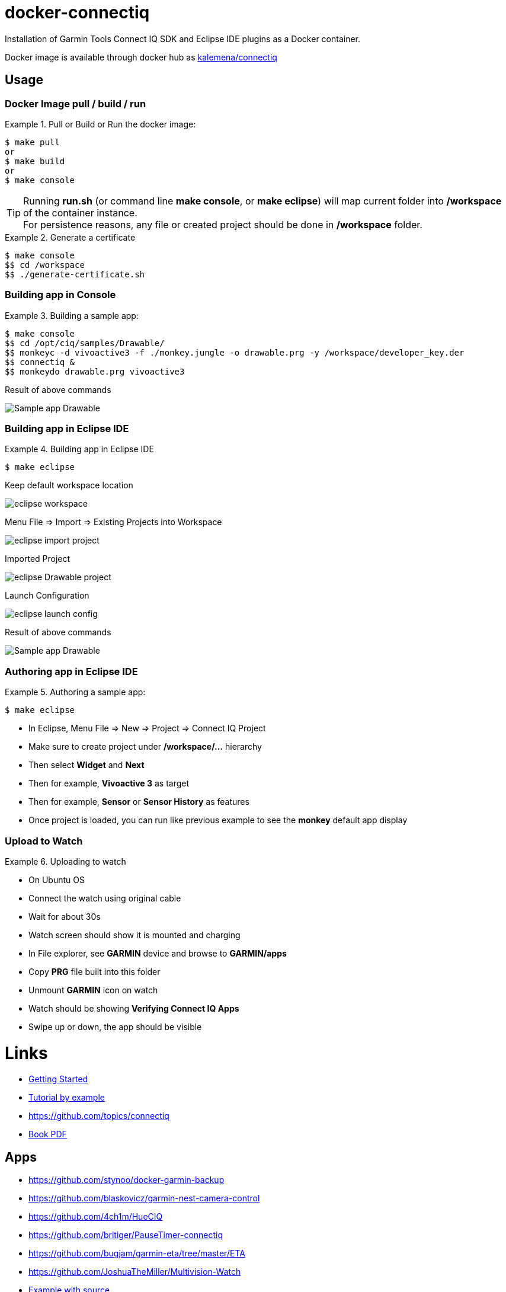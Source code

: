 
ifdef::env-github[]
image:https://github.com/kalemena/docker-connectiq/workflows/Pipeline/badge.svg[GitHub Build]
image:https://images.microbadger.com/badges/version/kalemena/connectiq.svg[Docker Version, link=https://microbadger.com/images/kalemena/connectiq]
image:https://images.microbadger.com/badges/image/kalemena/connectiq.svg[Docker Hub, link=https://hub.docker.com/r/kalemena/connectiq/tags]
endif::[]

ifdef::env-github[]
:tip-caption: :bulb:
:note-caption: :information_source:
:important-caption: :heavy_exclamation_mark:
:caution-caption: :fire:
:warning-caption: :warning:
endif::[]

= docker-connectiq

Installation of Garmin Tools Connect IQ SDK and Eclipse IDE plugins as a Docker container.

Docker image is available through docker hub as link:https://hub.docker.com/r/kalemena/connectiq[kalemena/connectiq]

== Usage

=== Docker Image pull / build / run

.Pull or Build or Run the docker image:
====
    $ make pull
    or
    $ make build
    or
    $ make console
====

[TIP]
====
Running *run.sh* (or command line *make console*, or *make eclipse*) will map current folder into */workspace* of the container instance. +
For persistence reasons, any file or created project should be done in */workspace* folder.
====

.Generate a certificate
====
    $ make console
    $$ cd /workspace
    $$ ./generate-certificate.sh    
====

=== Building app in Console

.Building a sample app:
====
    $ make console
    $$ cd /opt/ciq/samples/Drawable/
    $$ monkeyc -d vivoactive3 -f ./monkey.jungle -o drawable.prg -y /workspace/developer_key.der
    $$ connectiq &
    $$ monkeydo drawable.prg vivoactive3

.Result of above commands
image:res/Drawable.png[Sample app Drawable]
====

=== Building app in Eclipse IDE

.Building app in Eclipse IDE
====
    $ make eclipse

.Keep default workspace location
image:res/eclipse-workspace.png[]

.Menu File => Import => Existing Projects into Workspace
image:res/eclipse-import-project.png[]

.Imported Project
image:res/eclipse-Drawable-project.png[]

.Launch Configuration
image:res/eclipse-launch-config.png[]

.Result of above commands
image:res/Drawable.png[Sample app Drawable]
====

=== Authoring app in Eclipse IDE

.Authoring a sample app:
====
    $ make eclipse

* In Eclipse, Menu File => New => Project => Connect IQ Project
* Make sure to create project under */workspace/...* hierarchy
* Then select *Widget* and *Next*
* Then for example, *Vivoactive 3* as target
* Then for example, *Sensor* or *Sensor History* as features
* Once project is loaded, you can run like previous example to see the *monkey* default app display
====

=== Upload to Watch

.Uploading to watch
====

* On Ubuntu OS
* Connect the watch using original cable
* Wait for about 30s
* Watch screen should show it is mounted and charging
* In File explorer, see *GARMIN* device and browse to *GARMIN/apps*
* Copy *PRG* file built into this folder
* Unmount *GARMIN* icon on watch
* Watch should be showing *Verifying Connect IQ Apps*
* Swipe up or down, the app should be visible
====

= Links

* link:https://developer.garmin.com/connect-iq/programmers-guide/getting-started[Getting Started]
* link:http://starttorun.info/connect-iq-apps-with-source-code/[Tutorial by example]
* link:https://github.com/topics/connectiq[]
* link:https://developer.garmin.com/downloads/connect-iq/Wearable-Programming-for-the-Active-Lifestyle.pdf[Book PDF]

== Apps

* link:https://github.com/stynoo/docker-garmin-backup[]
* link:https://github.com/blaskovicz/garmin-nest-camera-control[]
* link:https://github.com/4ch1m/HueCIQ[]
* link:https://github.com/britiger/PauseTimer-connectiq[]
* link:https://github.com/bugjam/garmin-eta/tree/master/ETA[]
* link:https://github.com/JoshuaTheMiller/Multivision-Watch[]
* link:https://apps.garmin.com/fr-FR/developer/9a164185-3030-48d9-9aef-f5351abe70d8/apps[Example with source]
* link:https://github.com/tanstaaflFH/BabyLog-Feed-ConnectIQ[]
* link:https://github.com/admsteck/ConnectIQ/tree/master/simple-battery[]
* link:https://github.com/bombsimon/garmin-seaside[]
* link:https://github.com/joshsamara/SlowWatch[]
* link:https://github.com/vtrifonov-esfiddle/ConnectIQ-WatchTemperature[]

== Eclipse

* link:https://github.com/qperez/docker-eclipse-mt-jdk8[Running Eclipse from Mac]